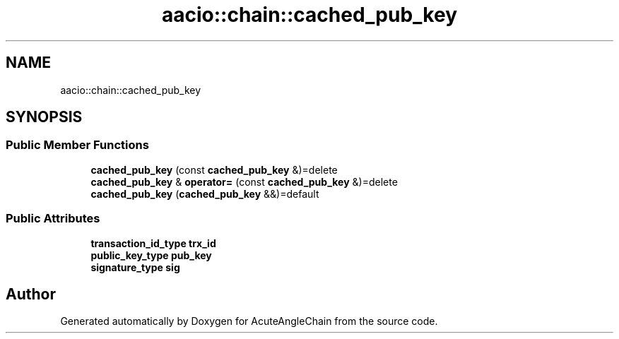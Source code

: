 .TH "aacio::chain::cached_pub_key" 3 "Sun Jun 3 2018" "AcuteAngleChain" \" -*- nroff -*-
.ad l
.nh
.SH NAME
aacio::chain::cached_pub_key
.SH SYNOPSIS
.br
.PP
.SS "Public Member Functions"

.in +1c
.ti -1c
.RI "\fBcached_pub_key\fP (const \fBcached_pub_key\fP &)=delete"
.br
.ti -1c
.RI "\fBcached_pub_key\fP & \fBoperator=\fP (const \fBcached_pub_key\fP &)=delete"
.br
.ti -1c
.RI "\fBcached_pub_key\fP (\fBcached_pub_key\fP &&)=default"
.br
.in -1c
.SS "Public Attributes"

.in +1c
.ti -1c
.RI "\fBtransaction_id_type\fP \fBtrx_id\fP"
.br
.ti -1c
.RI "\fBpublic_key_type\fP \fBpub_key\fP"
.br
.ti -1c
.RI "\fBsignature_type\fP \fBsig\fP"
.br
.in -1c

.SH "Author"
.PP 
Generated automatically by Doxygen for AcuteAngleChain from the source code\&.
